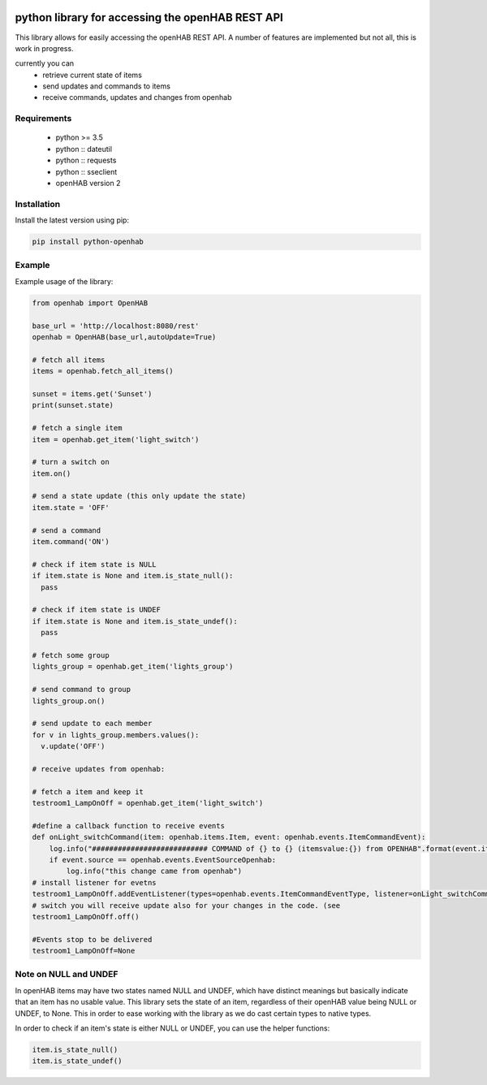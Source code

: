 .. image:: https://api.codacy.com/project/badge/Grade/c9f4e32e536f4150a8e7e18039f8f102
   :target: https://www.codacy.com/app/sim0nx/python-openhab?utm_source=github.com&amp;utm_medium=referral&amp;utm_content=sim0nx/python-openhab&amp;utm_campaign=Badge_Grade
   :alt: Codacy badge

.. image:: https://readthedocs.org/projects/python-openhab/badge/?version=latest
   :target: http://python-openhab.readthedocs.io/en/latest/?badge=latest
   :alt: Documentation Status

.. image:: https://badge.fury.io/py/python-openhab.svg
   :target: https://badge.fury.io/py/python-openhab
   :alt: pypi version

.. image:: https://travis-ci.com/sim0nx/python-openhab.svg?branch=master
   :target: https://travis-ci.com/sim0nx/python-openhab
   :alt: travis-ci status


python library for accessing the openHAB REST API
=================================================

This library allows for easily accessing the openHAB REST API.
A number of features are implemented but not all, this is work in progress.

currently you can
 - retrieve current state of items
 - send updates and commands to items
 - receive commands, updates and changes from openhab


Requirements
------------

  - python >= 3.5
  - python :: dateutil
  - python :: requests
  - python :: sseclient
  - openHAB version 2

Installation
------------

Install the latest version using pip:

.. code-block:: bash

  pip install python-openhab


Example
-------

Example usage of the library:

.. code-block:: python

    from openhab import OpenHAB
    
    base_url = 'http://localhost:8080/rest'
    openhab = OpenHAB(base_url,autoUpdate=True)
   
    # fetch all items
    items = openhab.fetch_all_items()
    
    sunset = items.get('Sunset')
    print(sunset.state)

    # fetch a single item
    item = openhab.get_item('light_switch')

    # turn a switch on
    item.on()

    # send a state update (this only update the state)
    item.state = 'OFF'

    # send a command
    item.command('ON')

    # check if item state is NULL
    if item.state is None and item.is_state_null():
      pass

    # check if item state is UNDEF
    if item.state is None and item.is_state_undef():
      pass

    # fetch some group
    lights_group = openhab.get_item('lights_group')

    # send command to group
    lights_group.on()

    # send update to each member
    for v in lights_group.members.values():
      v.update('OFF')

    # receive updates from openhab:

    # fetch a item and keep it
    testroom1_LampOnOff = openhab.get_item('light_switch')

    #define a callback function to receive events
    def onLight_switchCommand(item: openhab.items.Item, event: openhab.events.ItemCommandEvent):
        log.info("########################### COMMAND of {} to {} (itemsvalue:{}) from OPENHAB".format(event.itemname, event.newValueRaw, item.state))
        if event.source == openhab.events.EventSourceOpenhab:
            log.info("this change came from openhab")
    # install listener for evetns
    testroom1_LampOnOff.addEventListener(types=openhab.events.ItemCommandEventType, listener=onLight_switchCommand, onlyIfEventsourceIsOpenhab=False)
    # switch you will receive update also for your changes in the code. (see
    testroom1_LampOnOff.off()

    #Events stop to be delivered
    testroom1_LampOnOff=None

Note on NULL and UNDEF
----------------------

In openHAB items may have two states named NULL and UNDEF, which have distinct meanings but basically indicate that an
item has no usable value.
This library sets the state of an item, regardless of their openHAB value being NULL or UNDEF, to None.
This in order to ease working with the library as we do cast certain types to native types.

In order to check if an item's state is either NULL or UNDEF, you can use the helper functions:

.. code-block:: python

    item.is_state_null()
    item.is_state_undef()

